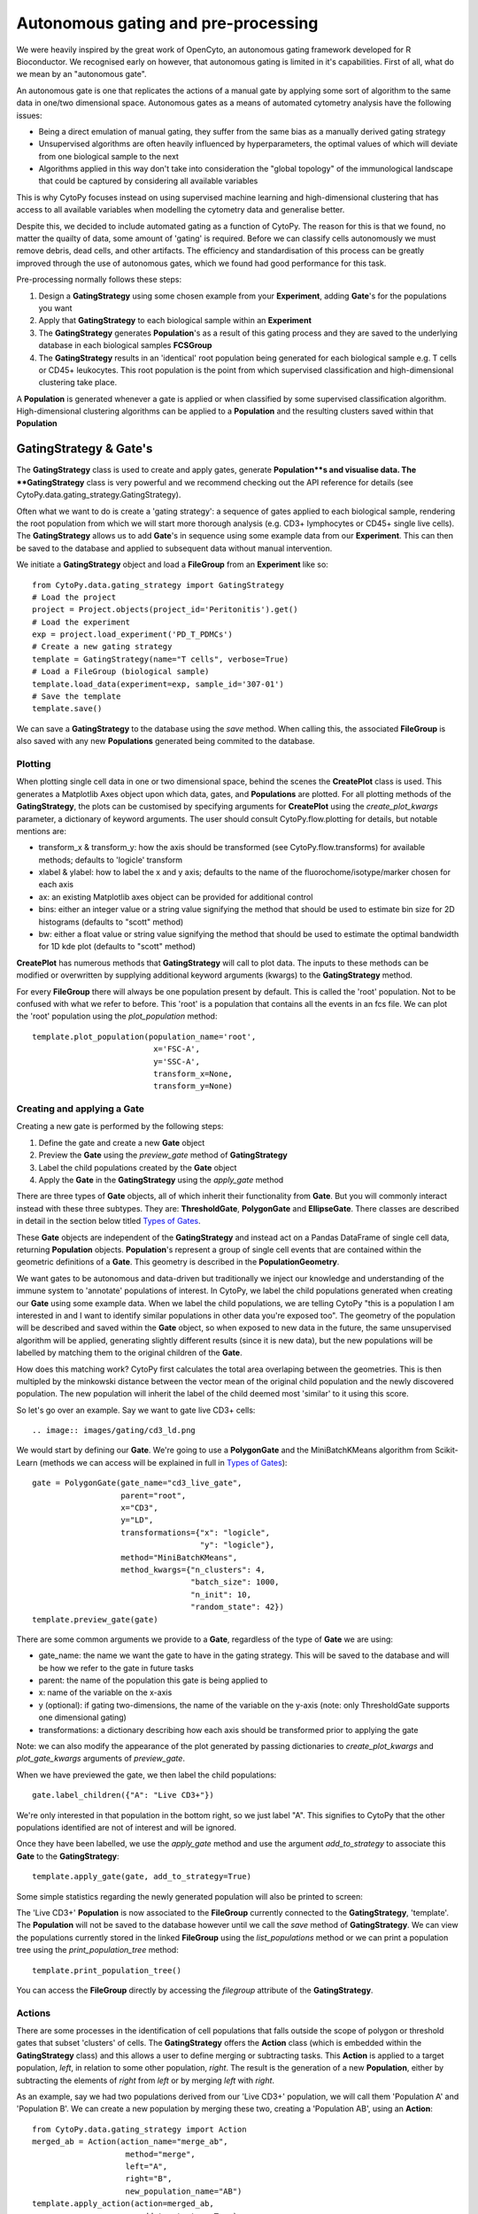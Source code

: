 *************************************
Autonomous gating and pre-processing
*************************************

We were heavily inspired by the great work of OpenCyto, an autonomous gating framework developed for R Bioconductor. We recognised early on however, that autonomous gating is limited in it's capabilities. First of all, what do we mean by an "autonomous gate".

An autonomous gate is one that replicates the actions of a manual gate by applying some sort of algorithm to the same data in one/two dimensional space. Autonomous gates as a means of automated cytometry analysis have the following issues:

* Being a direct emulation of manual gating, they suffer from the same bias as a manually derived gating strategy
* Unsupervised algorithms are often heavily influenced by hyperparameters, the optimal values of which will deviate from one biological sample to the next
* Algorithms applied in this way don't take into consideration the "global topology" of the immunological landscape that could be captured by considering all available variables

This is why CytoPy focuses instead on using supervised machine learning and high-dimensional clustering that has access to all available variables when modelling the cytometry data and generalise better.

Despite this, we decided to include automated gating as a function of CytoPy. The reason for this is that we found, no matter the quailty of data, some amount of 'gating' is required. Before we can classify cells autonomously we must remove debris, dead cells, and other artifacts. The efficiency and standardisation of this process can be greatly improved through the use of autonomous gates, which we found had good performance for this task.

Pre-processing normally follows these steps:

1. Design a **GatingStrategy** using some chosen example from your **Experiment**, adding **Gate**'s for the populations you want
2. Apply that **GatingStrategy** to each biological sample within an **Experiment**
3. The **GatingStrategy** generates **Population**'s as a result of this gating process and they are saved to the underlying database in each biological samples **FCSGroup**
4. The **GatingStrategy** results in an 'identical' root population being generated for each biological sample e.g. T cells or CD45+ leukocytes. This root population is the point from which supervised classification and high-dimensional clustering take place.

A **Population** is generated whenever a gate is applied or when classified by some supervised classification algorithm. High-dimensional clustering algorithms can be applied to a **Population** and the resulting clusters saved within that **Population**

GatingStrategy & Gate's
########################

The **GatingStrategy** class is used to create and apply gates, generate **Population**s and visualise data. The **GatingStrategy** class is very powerful and we recommend checking out the API reference for details (see CytoPy.data.gating_strategy.GatingStrategy).

Often what we want to do is create a 'gating strategy': a sequence of gates applied to each biological sample, rendering the root population from which we will start more thorough analysis (e.g. CD3+ lymphocytes or CD45+ single live cells). The **GatingStrategy** allows us to add **Gate**'s in sequence using some example data from our **Experiment**. This can then be saved to the database and applied to subsequent data without manual intervention.


We initiate a **GatingStrategy** object and load a **FileGroup** from an **Experiment** like so::

	from CytoPy.data.gating_strategy import GatingStrategy
	# Load the project
	project = Project.objects(project_id='Peritonitis').get()
	# Load the experiment
	exp = project.load_experiment('PD_T_PDMCs')
	# Create a new gating strategy
	template = GatingStrategy(name="T cells", verbose=True)
	# Load a FileGroup (biological sample)
	template.load_data(experiment=exp, sample_id='307-01')
	# Save the template
	template.save()
	
We can save a **GatingStrategy** to the database using the *save* method. When calling this, the associated **FileGroup** is also saved 
with any new **Populations** generated being commited to the database. 


Plotting
*********

When plotting single cell data in one or two dimensional space, behind the scenes the **CreatePlot** class is used. This generates a Matplotlib Axes object upon which data, gates, and **Populations** are plotted. For all plotting methods of the **GatingStrategy**, the plots can be customised by specifying arguments for **CreatePlot** using the *create_plot_kwargs* parameter, a dictionary of keyword arguments. The user should consult CytoPy.flow.plotting for details, but notable mentions are:

* transform_x & transform_y: how the axis should be transformed (see CytoPy.flow.transforms) for available methods; defaults to 'logicle' transform
* xlabel & ylabel: how to label the x and y axis; defaults to the name of the fluorochome/isotype/marker chosen for each axis
* ax: an existing Matplotlib axes object can be provided for additional control
* bins: either an integer value or a string value signifying the method that should be used to estimate bin size for 2D histograms (defaults to "scott" method)
* bw: either a float value or string value signifying the method that should be used to estimate the optimal bandwidth for 1D kde plot (defaults to "scott" method)

**CreatePlot** has numerous methods that **GatingStrategy** will call to plot data. The inputs to these methods can be modified or overwritten by supplying additional keyword arguments (kwargs) to the **GatingStrategy** method. 

For every **FileGroup** there will always be one population present by default. This is called the 'root' population. Not to be confused with what we refer to before. This 'root' is a population that contains all the events in an fcs file. We can plot the 'root' population using the *plot_population* method::

	template.plot_population(population_name='root', 
				  x='FSC-A', 
				  y='SSC-A', 
				  transform_x=None,
				  transform_y=None)


.. image:: images/gating/root.png


Creating and applying a Gate
*****************************

Creating a new gate is performed by the following steps:

1. Define the gate and create a new **Gate** object
2. Preview the **Gate** using the *preview_gate* method of **GatingStrategy**
3. Label the child populations created by the **Gate** object
4. Apply the **Gate** in the **GatingStrategy** using the *apply_gate* method

There are three types of **Gate** objects, all of which inherit their functionality from **Gate**. But you will commonly interact instead with these three subtypes. They are: **ThresholdGate**, **PolygonGate** and **EllipseGate**. There classes are described in detail in the section below titled `Types of Gates`_.

These **Gate** objects are independent of the **GatingStrategy** and instead act on a Pandas DataFrame of single cell data, returning **Population** objects. **Population**'s represent a group of single cell events that are contained within the geometric definitions of a **Gate**. This geometry is described in the **PopulationGeometry**. 

We want gates to be autonomous and data-driven but traditionally we inject our knowledge and understanding of the immune system to 'annotate' populations of interest. In CytoPy, we label the child populations generated when creating our **Gate** using some example data. When we label the child populations, we are telling CytoPy "this is a population I am interested in and I want to identify similar populations in other data you're exposed too". The geometry of the population will be described and saved within the **Gate** object, so when exposed to new data in the future, the same unsupervised algorithm will be applied, generating slightly different results (since it is new data), but the new populations will be labelled by matching them to the original children of the **Gate**.

How does this matching work? CytoPy first calculates the total area overlaping between the geometries. This is then multipled by the minkowski distance between the vector mean of the original child population and the newly discovered population. The new population will inherit the label of the child deemed most 'similar' to it using this score.

So let's go over an example. Say we want to gate live CD3+ cells::

.. image:: images/gating/cd3_ld.png

We would start by defining our **Gate**. We're going to use a **PolygonGate** and the MiniBatchKMeans algorithm from Scikit-Learn (methods we can access will be explained in full in `Types of Gates`_)::

	gate = PolygonGate(gate_name="cd3_live_gate",
		           parent="root",
		           x="CD3",
		           y="LD",
		           transformations={"x": "logicle",
		                            "y": "logicle"},
		           method="MiniBatchKMeans",
		           method_kwargs={"n_clusters": 4,
		                          "batch_size": 1000,
		                          "n_init": 10,
		                          "random_state": 42})
	template.preview_gate(gate)

.. image:: images/gating/MiniBatchKMeans_cd3_ld.png
	
There are some common arguments we provide to a **Gate**, regardless of the type of **Gate** we are using:

* gate_name: the name we want the gate to have in the gating strategy. This will be saved to the database and will be how we refer to the gate in future tasks
* parent: the name of the population this gate is being applied to
* x: name of the variable on the x-axis
* y (optional): if gating two-dimensions, the name of the variable on the y-axis (note: only ThresholdGate supports one dimensional gating)
* transformations: a dictionary describing how each axis should be transformed prior to applying the gate

Note: we can also modify the appearance of the plot generated by passing dictionaries to *create_plot_kwargs* and *plot_gate_kwargs* arguments of *preview_gate*.

When we have previewed the gate, we then label the child populations::

	gate.label_children({"A": "Live CD3+"})
	
We're only interested in that population in the bottom right, so we just label "A". This signifies to CytoPy that the other populations identified are not of interest and will be ignored.

Once they have been labelled, we use the *apply_gate* method and use the argument *add_to_strategy* to associate this **Gate** to the **GatingStrategy**::

	template.apply_gate(gate, add_to_strategy=True)
	
.. image:: images/gating/MiniBatchKMeans_cd3_ld_applied.png

Some simple statistics regarding the newly generated population will also be printed to screen:

.. image:: images/gating/cd3_ld_stats.png

The 'Live CD3+' **Population** is now associated to the **FileGroup** currently connected to the **GatingStrategy**, 'template'. The **Population** will not be saved to the database however until we call the *save* method of **GatingStrategy**. We can view the populations currently stored in the linked **FileGroup** using the *list_populations* method or we can print a population tree using the *print_population_tree* method::

	template.print_population_tree()
	
.. image:: images/gating/pop_tree.png

You can access the **FileGroup** directly by accessing the *filegroup* attribute of the **GatingStrategy**.

Actions
********

There are some processes in the identification of cell populations that falls outside the scope of polygon or threshold gates that subset 'clusters' of cells. The **GatingStrategy** offers the **Action** class (which is embedded within the **GatingStrategy** class) and this allows a user to define merging or subtracting tasks. This **Action** is applied to a target population, *left*, in relation to some other population, *right*. The result is the generation of a new **Population**, either by subtracting the elements of *right* from *left* or by merging *left* with *right*.

As an example, say we had two populations derived from our 'Live CD3+' population, we will call them 'Population A' and 'Population B'. We can create a new population by merging these two, creating a 'Population AB', using an **Action**::

	from CytoPy.data.gating_strategy import Action
	merged_ab = Action(action_name="merge_ab",
			    method="merge",
			    left="A",
			    right="B",
			    new_population_name="AB")
	template.apply_action(action=merged_ab,
			       add_to_strategy=True)

Now when we apply this **GatingStrategy** to new data, gates will be applied in order of their parent population and once the populations "A" and "B" have been generated, this merge operation will be performed.
	
Applying a GatingStrategy to new data
**************************************



Types of Gates
###############


ThresholdGate
**************


PolygonGate
************



EllipseGate
************


Editing a GatingStrategy & FileGroup
#####################################


Deleting populations
*********************

Deleting gates
***************

Editing a gate
***************


Using control data
###################



Other worthy mentions
######################

I hope we have demonstrated so far that the **Gating** class is very powerful and we recommend reading the the API reference at CytoPy.flow.gating.actions for more details.

As for other functions contained within **Gating**, worthy mentions are:

* get_population_df: given a population name, returns the Pandas DataFrame of events within the population. Has options to transform the data according to any of the transform function avaiable in CytoPy.flow.transforms. Also has an option to label events according to the downstream populations they belong too. If a value for *ctrl_id* is provided, the equivalent population in the given control is returned instead of the primary data
* population_size: returns the total number of events within a population
* merge: given two populations with the same parent, creates a new gate and a resulting population that is the merger of these two populations
* subtraction: given a target population and any number of other populations that share the same parent, subtract the other populations from the target, generating a new population. The defintion is saved within a gate and can be saved within a template.
* remove_population: removes a population and all downstream dependencies (optional but recommended)
* remove_gate: removes a gate and, if specified to do so, removes all associated populations
* register_as_invalid: registers the currently loaded sample as invalid and saves flag to database
* check_downstream_overlaps: checks if a population is downstream to any number of other populations






